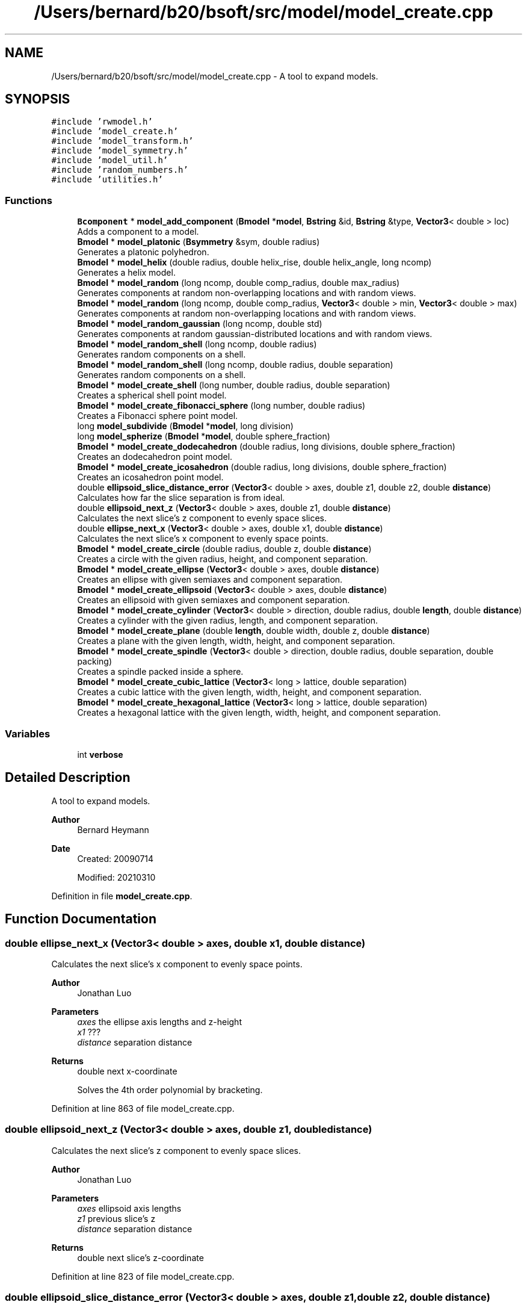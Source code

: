 .TH "/Users/bernard/b20/bsoft/src/model/model_create.cpp" 3 "Wed Sep 1 2021" "Version 2.1.0" "Bsoft" \" -*- nroff -*-
.ad l
.nh
.SH NAME
/Users/bernard/b20/bsoft/src/model/model_create.cpp \- A tool to expand models\&.  

.SH SYNOPSIS
.br
.PP
\fC#include 'rwmodel\&.h'\fP
.br
\fC#include 'model_create\&.h'\fP
.br
\fC#include 'model_transform\&.h'\fP
.br
\fC#include 'model_symmetry\&.h'\fP
.br
\fC#include 'model_util\&.h'\fP
.br
\fC#include 'random_numbers\&.h'\fP
.br
\fC#include 'utilities\&.h'\fP
.br

.SS "Functions"

.in +1c
.ti -1c
.RI "\fBBcomponent\fP * \fBmodel_add_component\fP (\fBBmodel\fP *\fBmodel\fP, \fBBstring\fP &id, \fBBstring\fP &type, \fBVector3\fP< double > loc)"
.br
.RI "Adds a component to a model\&. "
.ti -1c
.RI "\fBBmodel\fP * \fBmodel_platonic\fP (\fBBsymmetry\fP &sym, double radius)"
.br
.RI "Generates a platonic polyhedron\&. "
.ti -1c
.RI "\fBBmodel\fP * \fBmodel_helix\fP (double radius, double helix_rise, double helix_angle, long ncomp)"
.br
.RI "Generates a helix model\&. "
.ti -1c
.RI "\fBBmodel\fP * \fBmodel_random\fP (long ncomp, double comp_radius, double max_radius)"
.br
.RI "Generates components at random non-overlapping locations and with random views\&. "
.ti -1c
.RI "\fBBmodel\fP * \fBmodel_random\fP (long ncomp, double comp_radius, \fBVector3\fP< double > min, \fBVector3\fP< double > max)"
.br
.RI "Generates components at random non-overlapping locations and with random views\&. "
.ti -1c
.RI "\fBBmodel\fP * \fBmodel_random_gaussian\fP (long ncomp, double std)"
.br
.RI "Generates components at random gaussian-distributed locations and with random views\&. "
.ti -1c
.RI "\fBBmodel\fP * \fBmodel_random_shell\fP (long ncomp, double radius)"
.br
.RI "Generates random components on a shell\&. "
.ti -1c
.RI "\fBBmodel\fP * \fBmodel_random_shell\fP (long ncomp, double radius, double separation)"
.br
.RI "Generates random components on a shell\&. "
.ti -1c
.RI "\fBBmodel\fP * \fBmodel_create_shell\fP (long number, double radius, double separation)"
.br
.RI "Creates a spherical shell point model\&. "
.ti -1c
.RI "\fBBmodel\fP * \fBmodel_create_fibonacci_sphere\fP (long number, double radius)"
.br
.RI "Creates a Fibonacci sphere point model\&. "
.ti -1c
.RI "long \fBmodel_subdivide\fP (\fBBmodel\fP *\fBmodel\fP, long division)"
.br
.ti -1c
.RI "long \fBmodel_spherize\fP (\fBBmodel\fP *\fBmodel\fP, double sphere_fraction)"
.br
.ti -1c
.RI "\fBBmodel\fP * \fBmodel_create_dodecahedron\fP (double radius, long divisions, double sphere_fraction)"
.br
.RI "Creates an dodecahedron point model\&. "
.ti -1c
.RI "\fBBmodel\fP * \fBmodel_create_icosahedron\fP (double radius, long divisions, double sphere_fraction)"
.br
.RI "Creates an icosahedron point model\&. "
.ti -1c
.RI "double \fBellipsoid_slice_distance_error\fP (\fBVector3\fP< double > axes, double z1, double z2, double \fBdistance\fP)"
.br
.RI "Calculates how far the slice separation is from ideal\&. "
.ti -1c
.RI "double \fBellipsoid_next_z\fP (\fBVector3\fP< double > axes, double z1, double \fBdistance\fP)"
.br
.RI "Calculates the next slice's z component to evenly space slices\&. "
.ti -1c
.RI "double \fBellipse_next_x\fP (\fBVector3\fP< double > axes, double x1, double \fBdistance\fP)"
.br
.RI "Calculates the next slice's x component to evenly space points\&. "
.ti -1c
.RI "\fBBmodel\fP * \fBmodel_create_circle\fP (double radius, double z, double \fBdistance\fP)"
.br
.RI "Creates a circle with the given radius, height, and component separation\&. "
.ti -1c
.RI "\fBBmodel\fP * \fBmodel_create_ellipse\fP (\fBVector3\fP< double > axes, double \fBdistance\fP)"
.br
.RI "Creates an ellipse with given semiaxes and component separation\&. "
.ti -1c
.RI "\fBBmodel\fP * \fBmodel_create_ellipsoid\fP (\fBVector3\fP< double > axes, double \fBdistance\fP)"
.br
.RI "Creates an ellipsoid with given semiaxes and component separation\&. "
.ti -1c
.RI "\fBBmodel\fP * \fBmodel_create_cylinder\fP (\fBVector3\fP< double > direction, double radius, double \fBlength\fP, double \fBdistance\fP)"
.br
.RI "Creates a cylinder with the given radius, length, and component separation\&. "
.ti -1c
.RI "\fBBmodel\fP * \fBmodel_create_plane\fP (double \fBlength\fP, double width, double z, double \fBdistance\fP)"
.br
.RI "Creates a plane with the given length, width, height, and component separation\&. "
.ti -1c
.RI "\fBBmodel\fP * \fBmodel_create_spindle\fP (\fBVector3\fP< double > direction, double radius, double separation, double packing)"
.br
.RI "Creates a spindle packed inside a sphere\&. "
.ti -1c
.RI "\fBBmodel\fP * \fBmodel_create_cubic_lattice\fP (\fBVector3\fP< long > lattice, double separation)"
.br
.RI "Creates a cubic lattice with the given length, width, height, and component separation\&. "
.ti -1c
.RI "\fBBmodel\fP * \fBmodel_create_hexagonal_lattice\fP (\fBVector3\fP< long > lattice, double separation)"
.br
.RI "Creates a hexagonal lattice with the given length, width, height, and component separation\&. "
.in -1c
.SS "Variables"

.in +1c
.ti -1c
.RI "int \fBverbose\fP"
.br
.in -1c
.SH "Detailed Description"
.PP 
A tool to expand models\&. 


.PP
\fBAuthor\fP
.RS 4
Bernard Heymann 
.RE
.PP
\fBDate\fP
.RS 4
Created: 20090714 
.PP
Modified: 20210310 
.RE
.PP

.PP
Definition in file \fBmodel_create\&.cpp\fP\&.
.SH "Function Documentation"
.PP 
.SS "double ellipse_next_x (\fBVector3\fP< double > axes, double x1, double distance)"

.PP
Calculates the next slice's x component to evenly space points\&. 
.PP
\fBAuthor\fP
.RS 4
Jonathan Luo 
.RE
.PP
\fBParameters\fP
.RS 4
\fIaxes\fP the ellipse axis lengths and z-height 
.br
\fIx1\fP ??? 
.br
\fIdistance\fP separation distance 
.RE
.PP
\fBReturns\fP
.RS 4
double next x-coordinate 
.PP
.nf
Solves the 4th order polynomial by bracketing.

.fi
.PP
 
.RE
.PP

.PP
Definition at line 863 of file model_create\&.cpp\&.
.SS "double ellipsoid_next_z (\fBVector3\fP< double > axes, double z1, double distance)"

.PP
Calculates the next slice's z component to evenly space slices\&. 
.PP
\fBAuthor\fP
.RS 4
Jonathan Luo 
.RE
.PP
\fBParameters\fP
.RS 4
\fIaxes\fP ellipsoid axis lengths 
.br
\fIz1\fP previous slice's z 
.br
\fIdistance\fP separation distance 
.RE
.PP
\fBReturns\fP
.RS 4
double next slice's z-coordinate 
.RE
.PP

.PP
Definition at line 823 of file model_create\&.cpp\&.
.SS "double ellipsoid_slice_distance_error (\fBVector3\fP< double > axes, double z1, double z2, double distance)"

.PP
Calculates how far the slice separation is from ideal\&. 
.PP
\fBAuthor\fP
.RS 4
Jonathan Luo 
.RE
.PP
\fBParameters\fP
.RS 4
\fIaxes\fP ellipsoid axis lengths 
.br
\fIz1\fP previous slice z value 
.br
\fIz2\fP next slice z value 
.br
\fIdistance\fP target separation distance 
.RE
.PP
\fBReturns\fP
.RS 4
double the distance error (2\&.0*distance is target sum for the 2 distances) 
.PP
.nf
For the generalized ellipsoid, the distance between points of 2 slices varies
if the x and y axes are not equal. The best slice will have a component some
distance+error separated at the shorter axis and distance-error at the longer axis,
distributing the error. Solve the ellipsoid equation for those two points and distances. 

.fi
.PP
 
.RE
.PP

.PP
Definition at line 805 of file model_create\&.cpp\&.
.SS "\fBBcomponent\fP* model_add_component (\fBBmodel\fP * model, \fBBstring\fP & id, \fBBstring\fP & type, \fBVector3\fP< double > loc)"

.PP
Adds a component to a model\&. 
.PP
\fBParameters\fP
.RS 4
\fI*model\fP model list\&. 
.br
\fI&id\fP model identifier\&. 
.br
\fI&type\fP component type\&. 
.br
\fIloc\fP component location\&. 
.RE
.PP
\fBReturns\fP
.RS 4
Bcomponent* new component\&. 
.PP
.nf
The component is added to the model indicated by the ID, the type and
the location given.

.fi
.PP
 
.RE
.PP

.PP
Definition at line 32 of file model_create\&.cpp\&.
.SS "\fBBmodel\fP* model_create_circle (double radius, double z, double distance)"

.PP
Creates a circle with the given radius, height, and component separation\&. 
.PP
\fBAuthor\fP
.RS 4
Jonathan Luo 
.RE
.PP
\fBParameters\fP
.RS 4
\fIradius\fP radius length\&. 
.br
\fIz\fP height\&. 
.br
\fIdistance\fP separation distance\&. 
.RE
.PP
\fBReturns\fP
.RS 4
Bmodel* new circle model\&. 
.PP
.nf
Find angle associated with separation distance using Law of Cosines.

.fi
.PP
 
.RE
.PP

.PP
Definition at line 914 of file model_create\&.cpp\&.
.SS "\fBBmodel\fP* model_create_cubic_lattice (\fBVector3\fP< long > lattice, double separation)"

.PP
Creates a cubic lattice with the given length, width, height, and component separation\&. 
.PP
\fBParameters\fP
.RS 4
\fIlattice\fP lattice dimensions\&. 
.br
\fIseparation\fP distances between components\&. 
.RE
.PP
\fBReturns\fP
.RS 4
Bmodel* new lattice model\&. 
.PP
.nf
The components are placed in a cubic arrangement.

.fi
.PP
 
.RE
.PP

.PP
Definition at line 1334 of file model_create\&.cpp\&.
.SS "\fBBmodel\fP* model_create_cylinder (\fBVector3\fP< double > direction, double radius, double length, double distance)"

.PP
Creates a cylinder with the given radius, length, and component separation\&. 
.PP
\fBAuthor\fP
.RS 4
Jonathan Luo 
.RE
.PP
\fBParameters\fP
.RS 4
\fIdirection\fP cylinder axis direction 
.br
\fIradius\fP radius length\&. 
.br
\fIlength\fP cylinder length\&. 
.br
\fIdistance\fP separation distance\&. 
.RE
.PP
\fBReturns\fP
.RS 4
Bmodel* new cylinder model\&. 
.PP
.nf
Find angle associated with separation distance using Law of Cosines.

.fi
.PP
 
.RE
.PP

.PP
Definition at line 1127 of file model_create\&.cpp\&.
.SS "\fBBmodel\fP* model_create_dodecahedron (double radius, long divisions, double sphere_fraction)"

.PP
Creates an dodecahedron point model\&. 
.PP
\fBParameters\fP
.RS 4
\fIradius\fP sphere radius\&. 
.br
\fIdivisions\fP number of divisions from a base dodecahedron\&. 
.br
\fIsphere_fraction\fP spherical fraction: 0=dodecahedral, 1=spherical\&. 
.RE
.PP
\fBReturns\fP
.RS 4
Bmodel* new sphere model\&. 
.RE
.PP

.PP
Definition at line 697 of file model_create\&.cpp\&.
.SS "\fBBmodel\fP* model_create_ellipse (\fBVector3\fP< double > axes, double distance)"

.PP
Creates an ellipse with given semiaxes and component separation\&. 
.PP
\fBAuthor\fP
.RS 4
Jonathan Luo 
.RE
.PP
\fBParameters\fP
.RS 4
\fIaxes\fP ellipse axis x and y lengths and z height 
.br
\fIdistance\fP separation distance 
.RE
.PP
\fBReturns\fP
.RS 4
Bmodel* new ellipse model\&. 
.RE
.PP

.PP
Definition at line 966 of file model_create\&.cpp\&.
.SS "\fBBmodel\fP* model_create_ellipsoid (\fBVector3\fP< double > axes, double distance)"

.PP
Creates an ellipsoid with given semiaxes and component separation\&. 
.PP
\fBAuthor\fP
.RS 4
Jonathan Luo 
.RE
.PP
\fBParameters\fP
.RS 4
\fIaxes\fP ellipsoid axis lengths 
.br
\fIdistance\fP separation distance 
.RE
.PP
\fBReturns\fP
.RS 4
Bmodel* new ellipsoid model\&. 
.RE
.PP

.PP
Definition at line 1033 of file model_create\&.cpp\&.
.SS "\fBBmodel\fP* model_create_fibonacci_sphere (long number, double radius)"

.PP
Creates a Fibonacci sphere point model\&. 
.PP
\fBParameters\fP
.RS 4
\fInumber\fP number of points\&. 
.br
\fIradius\fP sphere radius\&. 
.RE
.PP
\fBReturns\fP
.RS 4
Bmodel* new sphere model\&. 
.RE
.PP

.PP
Definition at line 588 of file model_create\&.cpp\&.
.SS "\fBBmodel\fP* model_create_hexagonal_lattice (\fBVector3\fP< long > lattice, double separation)"

.PP
Creates a hexagonal lattice with the given length, width, height, and component separation\&. 
.PP
\fBParameters\fP
.RS 4
\fIlattice\fP lattice dimensions\&. 
.br
\fIseparation\fP distances between components\&. 
.RE
.PP
\fBReturns\fP
.RS 4
Bmodel* new lattice model\&. 
.PP
.nf
The components are placed in a hexagonal arrangement to simulate the
most commonly expected close packing.

.fi
.PP
 
.RE
.PP

.PP
Definition at line 1387 of file model_create\&.cpp\&.
.SS "\fBBmodel\fP* model_create_icosahedron (double radius, long divisions, double sphere_fraction)"

.PP
Creates an icosahedron point model\&. 
.PP
\fBParameters\fP
.RS 4
\fIradius\fP sphere radius\&. 
.br
\fIdivisions\fP number of divisions from a base icosahedron\&. 
.br
\fIsphere_fraction\fP spherical fraction: 0=dodecahedral, 1=spherical\&. 
.RE
.PP
\fBReturns\fP
.RS 4
Bmodel* new sphere model\&. 
.RE
.PP

.PP
Definition at line 751 of file model_create\&.cpp\&.
.SS "\fBBmodel\fP* model_create_plane (double length, double width, double z, double distance)"

.PP
Creates a plane with the given length, width, height, and component separation\&. 
.PP
\fBParameters\fP
.RS 4
\fIlength\fP dimension in x\&. 
.br
\fIwidth\fP dimension in y\&. 
.br
\fIz\fP height\&. 
.br
\fIdistance\fP separation distance\&. 
.RE
.PP
\fBReturns\fP
.RS 4
Bmodel* new plane model\&. 
.PP
.nf
The components are placed in a hexagonal arrangement to simulate the
most commonly expected close packingx.

.fi
.PP
 
.RE
.PP

.PP
Definition at line 1198 of file model_create\&.cpp\&.
.SS "\fBBmodel\fP* model_create_shell (long number, double radius, double separation)"

.PP
Creates a spherical shell point model\&. 
.PP
\fBParameters\fP
.RS 4
\fInumber\fP number of points\&. 
.br
\fIradius\fP shell radius\&. 
.br
\fIseparation\fP distance between points\&. 
.RE
.PP
\fBReturns\fP
.RS 4
Bmodel* new shell model\&. 
.PP
.nf
Two of the three arguments need to be given (the other zero).
If all three arguments are given, only the radius and distance is used.

.fi
.PP
 
.RE
.PP

.PP
Definition at line 486 of file model_create\&.cpp\&.
.SS "\fBBmodel\fP* model_create_spindle (\fBVector3\fP< double > direction, double radius, double separation, double packing)"

.PP
Creates a spindle packed inside a sphere\&. 
.PP
\fBParameters\fP
.RS 4
\fIdirection\fP spindle axis direction 
.br
\fIradius\fP sphere radius\&. 
.br
\fIseparation\fP separation distance between successive components\&. 
.br
\fIpacking\fP distance between spindle strands\&. 
.RE
.PP
\fBReturns\fP
.RS 4
Bmodel* new spindle model\&.
.RE
.PP
The spindle starts at the minimum Z-pole of the sphere, winding up along the spherical wall to the other pole, and back down inside the first shell\&. The process is repeated until the whole sphere is packed\&. 
.PP
Definition at line 1259 of file model_create\&.cpp\&.
.SS "\fBBmodel\fP* model_helix (double radius, double helix_rise, double helix_angle, long ncomp)"

.PP
Generates a helix model\&. 
.PP
\fBParameters\fP
.RS 4
\fIradius\fP distance of each vertex from helical axis\&. 
.br
\fIhelix_rise\fP helical rise\&. 
.br
\fIhelix_angle\fP helical rotation angle\&. 
.br
\fIncomp\fP number of components\&. 
.RE
.PP
\fBReturns\fP
.RS 4
Bmodel* new model\&. 
.RE
.PP

.PP
Definition at line 155 of file model_create\&.cpp\&.
.SS "\fBBmodel\fP* model_platonic (\fBBsymmetry\fP & sym, double radius)"

.PP
Generates a platonic polyhedron\&. 
.PP
\fBParameters\fP
.RS 4
\fI*sym\fP symmetry\&. 
.br
\fIradius\fP distance of each vertex from origin\&. 
.RE
.PP
\fBReturns\fP
.RS 4
Bmodel* new model\&. 
.PP
.nf
Polyhedral components are generated on symmetry axes.
Symmetry designations supported:
    T-3     tetrahedron.
    O-2     truncated octahedron.
    O-3     cube.
    O-4     octahedron.
    I-2     truncated icosahedron.
    I-3     dodecahedron.
    I-5     icosahedron.

.fi
.PP
 
.RE
.PP

.PP
Definition at line 83 of file model_create\&.cpp\&.
.SS "\fBBmodel\fP* model_random (long ncomp, double comp_radius, double max_radius)"

.PP
Generates components at random non-overlapping locations and with random views\&. 
.PP
\fBParameters\fP
.RS 4
\fIncomp\fP number of components\&. 
.br
\fIcomp_radius\fP component radius\&. 
.br
\fImax_radius\fP maximum radius of components\&. 
.RE
.PP
\fBReturns\fP
.RS 4
Bmodel* new model\&. 
.PP
.nf
If a new component overlaps within an existing component, as defined
by the component radius, new random coordinates are generated for it.

.fi
.PP
 
.RE
.PP

.PP
Definition at line 205 of file model_create\&.cpp\&.
.SS "\fBBmodel\fP* model_random (long ncomp, double comp_radius, \fBVector3\fP< double > min, \fBVector3\fP< double > max)"

.PP
Generates components at random non-overlapping locations and with random views\&. 
.PP
\fBParameters\fP
.RS 4
\fIncomp\fP number of components\&. 
.br
\fIcomp_radius\fP component radius\&. 
.br
\fImin\fP minimum bounds\&. 
.br
\fImax\fP maximum bounds\&. 
.RE
.PP
\fBReturns\fP
.RS 4
Bmodel* new model\&. 
.PP
.nf
If a new component overlaps within an existing component, as defined
by the component radius, new random coordinates are generated for it.

.fi
.PP
 
.RE
.PP

.PP
Definition at line 266 of file model_create\&.cpp\&.
.SS "\fBBmodel\fP* model_random_gaussian (long ncomp, double std)"

.PP
Generates components at random gaussian-distributed locations and with random views\&. 
.PP
\fBParameters\fP
.RS 4
\fIncomp\fP number of components\&. 
.br
\fIstd\fP standard deviation of gaussian distribution\&. 
.RE
.PP
\fBReturns\fP
.RS 4
Bmodel* new model\&. 
.PP
.nf
Overlapping components are generated.

.fi
.PP
 
.RE
.PP

.PP
Definition at line 326 of file model_create\&.cpp\&.
.SS "\fBBmodel\fP* model_random_shell (long ncomp, double radius)"

.PP
Generates random components on a shell\&. 
.PP
\fBParameters\fP
.RS 4
\fIncomp\fP number of components\&. 
.br
\fIradius\fP shell radius\&. 
.RE
.PP
\fBReturns\fP
.RS 4
Bmodel* new model\&. 
.PP
.nf
Overlapping components are generated.

.fi
.PP
 
.RE
.PP

.PP
Definition at line 371 of file model_create\&.cpp\&.
.SS "\fBBmodel\fP* model_random_shell (long ncomp, double radius, double separation)"

.PP
Generates random components on a shell\&. 
.PP
\fBParameters\fP
.RS 4
\fIncomp\fP number of components\&. 
.br
\fIradius\fP shell radius\&. 
.br
\fIseparation\fP minimum vertex separation distance\&. 
.RE
.PP
\fBReturns\fP
.RS 4
Bmodel* new model\&. 
.PP
.nf
The vertices are created with a desired separation, which means that
if too many vertices are requested with too large separation, the 
function may never return. The following must therefore be true:
    n*(d/r)^2 < 8
where
    n: number of vertices
    d: minimum separation distance
    r: polyhedron radius
If this not true, the number of vertices is decreased.

.fi
.PP
 
.RE
.PP

.PP
Definition at line 427 of file model_create\&.cpp\&.
.SS "long model_spherize (\fBBmodel\fP * model, double sphere_fraction)"

.PP
Definition at line 674 of file model_create\&.cpp\&.
.SS "long model_subdivide (\fBBmodel\fP * model, long division)"

.PP
Definition at line 640 of file model_create\&.cpp\&.
.SH "Variable Documentation"
.PP 
.SS "int verbose\fC [extern]\fP"

.SH "Author"
.PP 
Generated automatically by Doxygen for Bsoft from the source code\&.
